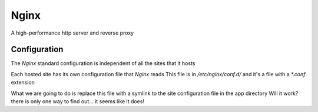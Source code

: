 Nginx
=====

A high-performance http server and reverse proxy

Configuration
-------------

The `Nginx` standard configuration is independent of all the sites that it hosts

Each hosted site has its own configuration file that `Nginx` reads
This file is in `/etc/nginx/conf.d/` and it's a file with a `*.conf` extension

What we are going to do is replace this file with a symlink to the site configuration file in the app directory
Will it work? there is only one way to find out... it seems like it does!
